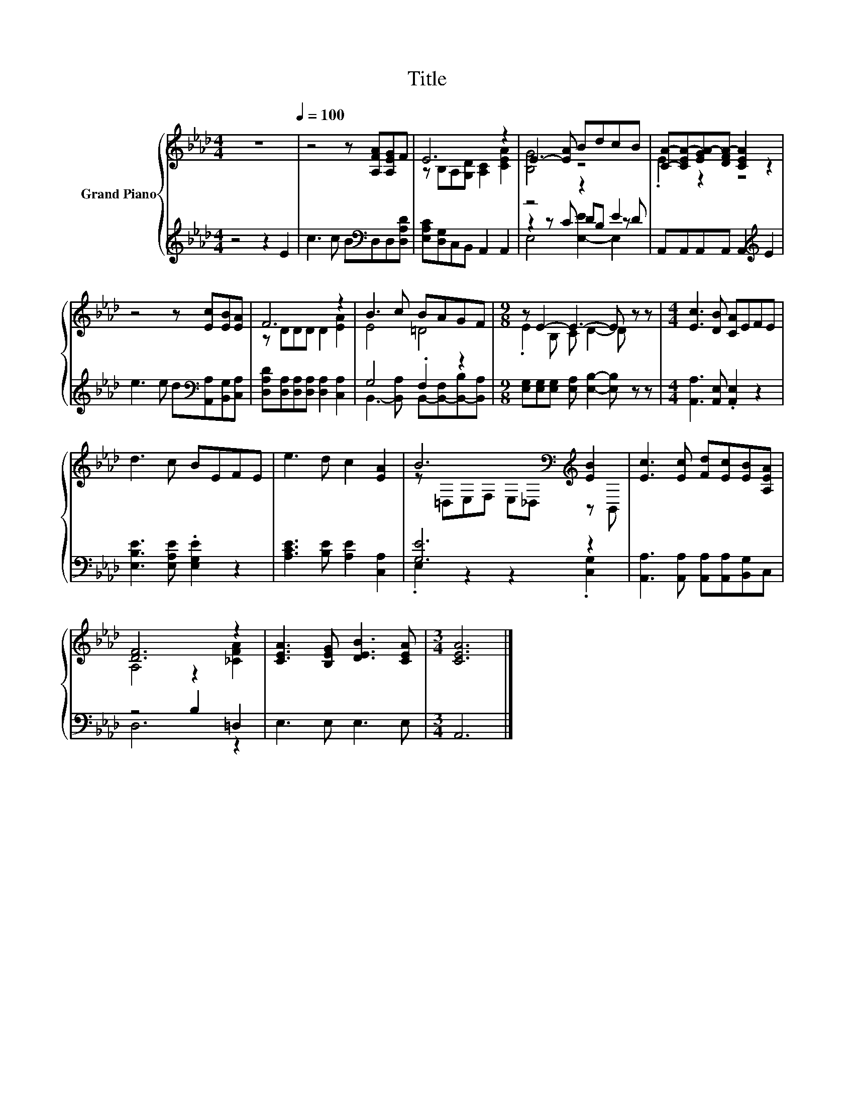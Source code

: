 X:1
T:Title
%%score { ( 1 3 ) | ( 2 4 5 ) }
L:1/8
M:4/4
K:Ab
V:1 treble nm="Grand Piano"
V:3 treble 
V:2 treble 
V:4 treble 
V:5 treble 
V:1
 z8[Q:1/4=100] | z4 z [A,FA][A,EG]F | E6 z2 | E3- [EA] BdcB | [CA]-[CEA-][EGA-][DFA-] [CEA]2 z2 | %5
 z4 z [Ec][EB][EA] | F6 z2 | B3 c BAGF |[M:9/8] z E2- E3- E z z |[M:4/4] [Ec]3 [DB] [CA]EFE | %10
 d3 c BEFE | e3 d c2 [EA]2 | B6[K:bass][K:treble] [EB]2 | [Ec]3 [Ec] [Fd][Ec][EB][A,EA] | %14
 [DF]6 z2 | [CEA]3 [B,EG] [DEB]3 [CEA] |[M:3/4] [CEA]6 |] %17
V:2
 z4 z2 E2 | c3 c B[K:bass]D,D,[D,A,D] | [E,A,C][D,G,]C,B,, A,,2 A,,2 | z4 z2 E2 | %4
 A,,A,,A,,A,, A,,2[K:treble] E2 | e3 e d[K:bass][A,,A,][B,,G,][C,A,] | %6
 [D,A,D][D,A,][D,A,][D,A,] [D,A,]2 [C,A,]2 | G,4 .F,2 z2 | %8
[M:9/8] [E,G,][E,G,][E,G,] [E,A,] [E,B,]2- [E,B,] z z |[M:4/4] [A,,A,]3 [A,,E,] .[A,,E,]2 z2 | %10
 [E,B,E]3 [E,A,E] .[E,G,E]2 z2 | [A,CE]3 [B,E] [A,E]2 [C,A,]2 | [G,E]6 z2 | %13
 [A,,A,]3 [A,,A,] [A,,A,][A,,A,][B,,G,]C, | z4 B,2 =D,2 | E,3 E, E,3 E, |[M:3/4] A,,6 |] %17
V:3
 x8 | x8 | z B,A,[G,D] [A,C]2 [CEA]2 | [B,G]4 z4 | .E2 z2 z4 | x8 | z DDD D2 [EA]2 | E4 =D4 | %8
[M:9/8] .E2 B, C D2- D z z |[M:4/4] x8 | x8 | x8 | z[K:bass] =D,E,F, E,_D,[K:treble] z B,, | x8 | %14
 A,4 z2 [_CFA]2 | x8 |[M:3/4] x6 |] %17
V:4
 x8 | x5[K:bass] x3 | x8 | z2 z C DB, z D | x6[K:treble] x2 | x5[K:bass] x3 | x8 | %7
 B,,3- [B,,A,] B,,-[B,,-F,][B,,-B,][B,,A,] |[M:9/8] x9 |[M:4/4] x8 | x8 | x8 | %12
 .E,2 z2 z2 .[C,G,]2 | x8 | D,6 z2 | x8 |[M:3/4] x6 |] %17
V:5
 x8 | x5[K:bass] x3 | x8 | E,4 [E,-E]2 E,2 | x6[K:treble] x2 | x5[K:bass] x3 | x8 | x8 | %8
[M:9/8] x9 |[M:4/4] x8 | x8 | x8 | x8 | x8 | x8 | x8 |[M:3/4] x6 |] %17

